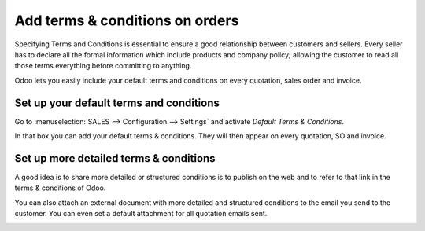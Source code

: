 ================================
Add terms & conditions on orders
================================

Specifying Terms and Conditions is essential to ensure a good
relationship between customers and sellers. Every seller has to declare
all the formal information which include products and company policy;
allowing the customer to read all those terms everything before
committing to anything.

Odoo lets you easily include your default terms and conditions on every
quotation, sales order and invoice.

Set up your default terms and conditions
========================================

Go to :menuselection:`SALES --> Configuration --> Settings` and activate
*Default Terms & Conditions*.

.. image:: media/terms_and_conditions01.png 
      :align: center 
 
In that box you can add your default terms & conditions. They will then
appear on every quotation, SO and invoice.

.. image:: media/terms_and_conditions02.png 
  :align: center 

.. image:: media/quote_template02.png
  :align: center
  
Set up more detailed terms & conditions
=======================================

A good idea is to share more detailed or structured conditions is to
publish on the web and to refer to that link in the terms & conditions
of Odoo.

You can also attach an external document with more detailed and
structured conditions to the email you send to the customer. You can
even set a default attachment for all quotation emails sent.

.. image:: media/terms_and_conditions03.png
  :align: center
